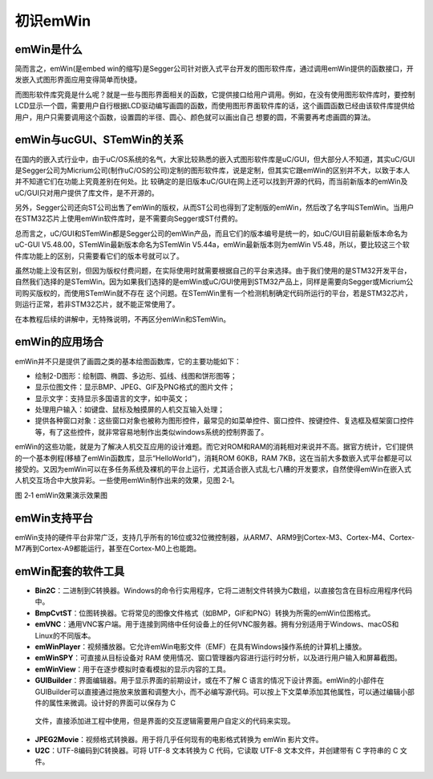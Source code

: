 .. vim: syntax=rst

初识emWin
-------

emWin是什么
~~~~~~~~

简而言之，emWin(是embed win的缩写)是Segger公司针对嵌入式平台开发的图形软件库，通过调用emWin提供的函数接口，开发嵌入式图形界面应用变得简单而快捷。

而图形软件库究竟是什么呢？就是一些与图形界面相关的函数，它提供接口给用户调用。例如，在没有使用图形软件库时，要控制LCD显示一个圆，需要用户自行根据LCD驱动编写画圆的函数，而使用图形界面软件库的话，这个画圆函数已经由该软件库提供给用户，用户只需要调用这个函数，设置圆的半径、圆心、颜色就可以画出自己
想要的圆，不需要再考虑画圆的算法。

emWin与ucGUI、STemWin的关系
~~~~~~~~~~~~~~~~~~~~~~

在国内的嵌入式行业中，由于uC/OS系统的名气，大家比较熟悉的嵌入式图形软件库是uC/GUI，但大部分人不知道，其实uC/GUI是Segger公司为Micrium公司(制作uC/OS的公司)定制的图形软件库，说是定制，但其实它跟emWin的区别并不大，以致于本人并不知道它们在功能上究竟差别在何处。比
较确定的是旧版本uC/GUI在网上还可以找到开源的代码，而当前新版本的emWin及uC/GUI只对用户提供了库文件，是不开源的。

另外，Segger公司还向ST公司出售了emWin的版权，从而ST公司也得到了定制版的emWin，然后改了名字叫STemWin。当用户在STM32芯片上使用emWin软件库时，是不需要向Segger或ST付费的。

总而言之，uC/GUI和STemWin都是Segger公司的emWin产品，而且它们的版本编号是统一的，如uC/GUI目前最新版本命名为uC-GUI V5.48.00，STemWin最新版本命名为STemWin V5.44a，emWin最新版本则为emWin
V5.48，所以，要比较这三个软件库功能上的区别，只需要看它们的版本号就可以了。

虽然功能上没有区别，但因为版权付费问题，在实际使用时就需要根据自己的平台来选择。由于我们使用的是STM32开发平台，自然我们选择的是STemWin。因为如果我们选择的是emWin或uC/GUI使用到STM32产品上，同样是需要向Segger或Micrium公司购买版权的，而使用STemWin就不存在
这个问题。在STemWin里有一个检测机制确定代码所运行的平台，若是STM32芯片，则运行正常，若非STM32芯片，就不能正常使用了。

在本教程后续的讲解中，无特殊说明，不再区分emWin和STemWin。

emWin的应用场合
~~~~~~~~~~

emWin并不只是提供了画圆之类的基本绘图函数库，它的主要功能如下：

-  绘制2-D图形：绘制圆、椭圆、多边形、弧线、线图和饼形图等；

-  显示位图文件：显示BMP、JPEG、GIF及PNG格式的图片文件；

-  显示文字：支持显示多国语言的文字，如中英文；

-  处理用户输入：如键盘、鼠标及触摸屏的人机交互输入处理；

-  提供各种窗口对象：这些窗口对象也被称为图形控件，最常见的如菜单控件、窗口控件、按键控件、复选框及框架窗口控件等，有了这些控件，就非常容易地制作出类似windows系统的控制界面了。

emWin的这些功能，就是为了解决人机交互应用的设计难题。而它对ROM和RAM的消耗相对来说并不高。据官方统计，它们提供的一个基本例程(移植了emWin函数库，显示“HelloWorld”)，消耗ROM 60KB，RAM
7KB，这在当前大多数嵌入式平台都是可以接受的。又因为emWin可以在多任务系统及裸机的平台上运行，尤其适合嵌入式乱七八糟的开发要求，自然使得emWin在嵌入式人机交互场合中大放异彩。一些使用emWin制作出来的效果，见图 2‑1。

|Firsta002|

图 2‑1 emWin效果演示效果图

emWin支持平台
~~~~~~~~~

emWin支持的硬件平台非常广泛，支持几乎所有的16位或32位微控制器，从ARM7、ARM9到Cortex-M3、Cortex-M4、Cortex-M7再到Cortex-A9都能运行，甚至在Cortex-M0上也能跑。

emWin配套的软件工具
~~~~~~~~~~~~

-  **Bin2C**\ ：二进制到C转换器。Windows的命令行实用程序，它将二进制文件转换为C数组，以直接包含在目标应用程序代码中。

-  **BmpCvtST**\ ：位图转换器。它将常见的图像文件格式（如BMP，GIF和PNG）转换为所需的emWin位图格式。

-  **emVNC**\ ：通用VNC客户端。用于连接到网络中任何设备上的任何VNC服务器。拥有分别适用于Windows、macOS和Linux的不同版本。

-  **emWinPlayer**\ ：视频播放器。它允许emWin电影文件（EMF）在具有Windows操作系统的计算机上播放。

-  **emWinSPY**\ ：可直接从目标设备对 RAM 使用情况、窗口管理器内容进行运行时分析，以及进行用户输入和屏幕截图。

-  **emWinView**\ ：用于在逐步模拟时查看模拟的显示内容的工具。

-  **GUIBuilder**\ ：界面编辑器。用于显示界面的前期设计，或在不了解 C 语言的情况下设计界面。emWin的小部件在GUIBuilder可以直接通过拖放来放置和调整大小，而不必编写源代码。可以按上下文菜单添加其他属性，可以通过编辑小部件的属性来微调。设计好的界面可以保存为 C
  文件，直接添加进工程中使用，但是界面的交互逻辑需要用户自定义的代码来实现。

-  **JPEG2Movie**\ ：视频格式转换器。用于将几乎任何现有的电影格式转换为 emWin 影片文件。

-  **U2C**\ ：UTF-8编码到C转换器。可将 UTF-8 文本转换为 C 代码，它读取 UTF-8 文本文件，并创建带有 C 字符串的 C 文件。

.. |Firsta002| image:: media\Firsta002.png
   :width: 5.76806in
   :height: 4.25278in
